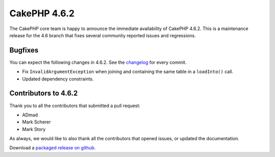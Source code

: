 CakePHP 4.6.2
==============

The CakePHP core team is happy to announce the immediate availability of CakePHP
4.6.2. This is a maintenance release for the 4.6 branch that fixes several
community reported issues and regressions.

Bugfixes
--------

You can expect the following changes in 4.6.2. See the `changelog
<https://github.com/cakephp/cakephp/compare/4.6.1...4.6.2>`_ for every commit.

- Fix ``InvalidArgumentException`` when joining and containing the same table in
  a ``loadInto()`` call.
- Updated dependency constraints.

Contributors to 4.6.2
----------------------

Thank you to all the contributors that submitted a pull request:

- ADmad
- Mark Scherer
- Mark Story

As always, we would like to also thank all the contributors that opened issues,
or updated the documentation.

Download a `packaged release on github
<https://github.com/cakephp/cakephp/releases>`_.

.. author:: markstory
.. categories:: release, news
.. tags:: release, news
